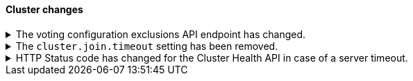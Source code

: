 [discrete]
[[breaking_80_cluster_changes]]
==== Cluster changes

//NOTE: The notable-breaking-changes tagged regions are re-used in the
//Installation and Upgrade Guide

//tag::notable-breaking-changes[]
.The voting configuration exclusions API endpoint has changed.
[%collapsible]
====
*Details* +
The `POST /_cluster/voting_config_exclusions/{node_filter}` API has been
removed in favour of `POST /_cluster/voting_config_exclusions?node_names=...`
and `POST /_cluster/voting_config_exclusions?node_ids=...` which allow you to
specify the names or IDs of the nodes to exclude.

*Impact* +
Use `POST /_cluster/voting_config_exclusions?node_ids=...` and specify the nodes
to exclude instead of using a node filter. Requests submitted to the
`/_cluster/voting_config_exclusions/{node_filter}` endpoint will return an
error.
====

.The `cluster.join.timeout` setting has been removed.
[%collapsible]
====
*Details* +
The `cluster.join.timeout` setting has been removed. Join attempts no longer
time out.

*Impact* +
Do not set `cluster.join.timeout` in your `elasticsearch.yml` file.
====

.HTTP Status code has changed for the Cluster Health API in case of a server timeout.
[%collapsible]
====
*Details* +
The HTTP status code for the case of an internal server timeout has been changed
from 408 REQUEST_TIMEOUT to 200 OK. 408 is not an appropriate status code because it
indicates a client timeout, not an internal server one.

*Impact* +
To detect a server timeout, check the `timed_out` field of the JSON response.
====
// end::notable-breaking-changes[]
